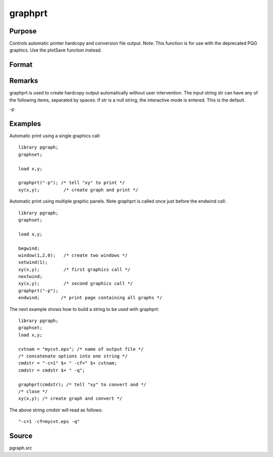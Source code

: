 
graphprt
==============================================

Purpose
----------------

Controls automatic printer hardcopy and conversion file output. Note: This function is for use with the deprecated PQG graphics. Use the
plotSave function instead.

Format
----------------
.. function:: graphprt(str)

    :param str: control string.
    :type str: string

Remarks
-------

graphprt is used to create hardcopy output automatically without user
intervention. The input string str can have any of the following items,
separated by spaces. If str is a null string, the interactive mode is
entered. This is the default.

-p


Examples
----------------
Automatic print using a single graphics call:

::

    library pgraph;
    graphset;
    
    load x,y;
    
    graphprt("-p"); /* tell "xy" to print */
    xy(x,y);         /* create graph and print */

Automatic print using multiple graphic panels. Note graphprt is called
once just before the endwind call:

::

    library pgraph;
    graphset;
    
    load x,y;
    
    begwind;
    window(1,2,0);   /* create two windows */
    setwind(1);
    xy(x,y);         /* first graphics call */
    nextwind;
    xy(x,y);         /* second graphics call */
    graphprt("-p");
    endwind;        /* print page containing all graphs */

The next example shows how to build a string to be used with graphprt:

::

    library pgraph;
    graphset;
    load x,y;
    
    cvtnam = "mycvt.eps"; /* name of output file */
    /* concatenate options into one string */
    cmdstr = "-c=1" $+ " -cf=" $+ cvtnam;
    cmdstr = cmdstr $+ " -q";
     
    graphprt(cmdstr); /* tell "xy" to convert and */ 
    /* close */
    xy(x,y); /* create graph and convert */

The above string cmdstr will read as follows:

::

    "-c=1 -cf=mycvt.eps -q"

Source
------

pgraph.src

